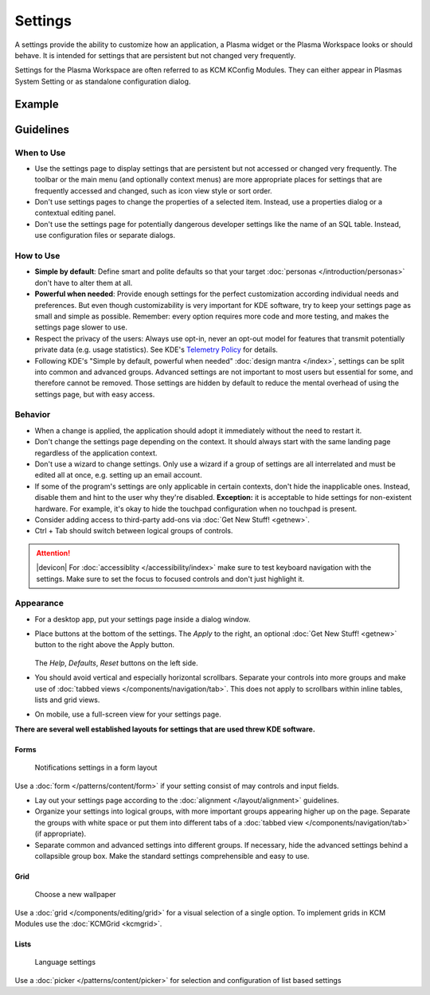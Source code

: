 Settings
========

A settings provide the ability to customize how an application, a Plasma widget 
or the Plasma Workspace looks or should behave. It is intended for settings that 
are persistent but not changed very frequently. 


Settings for the Plasma Workspace are often referred to as KCM KConfig Modules. 
They can either appear in Plasmas System Setting or as standalone configuration 
dialog.

Example
-------

.. figure:: /img/Settings-dark.png
   :alt: Buttons on the bottom of the settings
   :scale: 60%

Guidelines
----------

When to Use
~~~~~~~~~~~

-  Use the settings page to display settings that are persistent but not
   accessed or changed very frequently. The toolbar or the main menu (and optionally context menus) are more appropriate places for settings that
   are frequently accessed and changed, such as icon view style or sort order.
-  Don't use settings pages to change the properties of a selected item.
   Instead, use a properties dialog or a contextual editing panel.
-  Don't use the settings page for potentially dangerous developer settings
   like the name of an SQL table. Instead, use configuration files or separate
   dialogs.

How to Use
~~~~~~~~~~

-  **Simple by default**: Define smart and polite defaults so that your target
   :doc:`personas </introduction/personas>` don't have to alter them at all.
-  **Powerful when needed**: Provide enough settings for the perfect
   customization according individual needs and preferences. But even
   though customizability is very important for KDE software, try to
   keep your settings page as small and simple as possible. Remember:
   every option requires more code and more testing, and makes the settings
   page slower to use.
-  Respect the privacy of the users: Always use opt-in, never an opt-out
   model for features that transmit potentially private data (e.g. usage
   statistics). See KDE's 
   `Telemetry Policy <https://community.kde.org/Policies/Telemetry_Policy>`_
   for details.
-  Following KDE's "Simple by default, powerful when needed" 
   :doc:`design mantra </index>`, settings can be split into common and 
   advanced groups. Advanced settings are not important to most users but 
   essential for some, and therefore cannot be removed. Those settings are 
   hidden by default to reduce the mental overhead of using the settings page, 
   but with easy access.


Behavior
~~~~~~~~

-  When a change is applied, the application should adopt it immediately
   without the need to restart it.
-  Don't change the settings page depending on the context. It
   should always start with the same landing page regardless of the
   application context.
-  Don't use a wizard to change settings. Only use a wizard if a group of
   settings are all interrelated and must be edited all at once, e.g.
   setting up an email account.
-  If some of the program's settings are only applicable in certain contexts,
   don't hide the inapplicable ones. Instead, disable them and hint to the
   user why they're disabled.
   **Exception:** it is acceptable to hide settings for non-existent hardware.
   For example, it's okay to hide the touchpad configuration when no touchpad
   is present.
-  Consider adding access to third-party add-ons via 
   :doc:`Get New Stuff! <getnew>`.
-  Ctrl + Tab should switch between logical groups of controls.

.. attention::
   |devicon| For :doc:`accessiblity </accessibility/index>` make sure to test 
   keyboard navigation with the settings. Make sure to set the focus to focused 
   controls and don't just highlight it.
   
Appearance
~~~~~~~~~~

-  For a desktop app, put your settings page inside a dialog window.
-  Place buttons at the bottom of the settings. The *Apply* to the right, an 
   optional :doc:`Get New Stuff! <getnew>` button to the right above the Apply 
   button.
   
   .. figure:: /img/SettingsButtons.png
      :alt: Buttons on the bottom of the settings
      :scale: 60%
      :figclass: border
      
   The *Help*, *Defaults*, *Reset* buttons on the left side.

-  You should avoid vertical and especially horizontal scrollbars. 
   Separate your controls into more groups and make use of 
   :doc:`tabbed views </components/navigation/tab>`. 
   This does not apply to scrollbars within inline tables, lists and grid 
   views.
-  On mobile, use a full-screen view for your settings page.

**There are several well established layouts for settings that are used threw 
KDE software.**

Forms
"""""

.. figure:: /img/Settings-Notification-dark.png
   :alt: Notifications settings in a form layout
   :scale: 40%
   
   Notifications settings in a form layout
   
Use a :doc:`form </patterns/content/form>` if your setting consist of may 
controls and input fields.

-  Lay out your settings page according to the
   :doc:`alignment </layout/alignment>` guidelines.
-  Organize your settings into logical groups, with more important groups
   appearing higher up on the page. Separate the groups with white space or
   put them into different tabs of a
   :doc:`tabbed view </components/navigation/tab>` (if appropriate).
-  Separate common and advanced settings into different groups. If necessary,
   hide the advanced settings behind a collapsible group box. Make the
   standard settings comprehensible and easy to use.

Grid
""""

.. figure:: /img/Wallpaper-dark.png
   :alt: Choose a new Plasma Design
   :scale: 40%
   
   Choose a new wallpaper

Use a :doc:`grid </components/editing/grid>` for a visual selection of a 
single option. To implement grids in KCM Modules use the 
:doc:`KCMGrid <kcmgrid>`.

Lists
"""""

.. figure:: /img/LanguagePicker.png
   :alt: Language settings
   :scale: 60%
   
   Language settings

Use a :doc:`picker </patterns/content/picker>` for selection and configuration 
of list based settings


.. Mockup
.. ~~~~~~
.. 
.. .. image:: /img/HIG-Settings.png
..    :alt: HIG-Settings.png
.. 
.. 
.. #. Access groups via sidebar.
.. #. The preview has to be on the top of the content area.
.. #. Offer a good number of pre-defined profiles/schmes to let the user
..    choose one out of different factory settings. Anchor the profiles so
..    that users can have more space for the area below using the
..    horizontal splitter. Cut long captions with ellipsis and show the
..    full name in a tooltip.
..    (Remark 1: The mockup has very large splitters. The implementation
..    should be visually less obtrusive.)
..    (Remark 2: The profile selection replaces the former "reset (to
..    default)" function.)
.. #. Allow users to add more profiles via Get Hot New Stuff (GHNS).
..    Organize the setting in a way that GHNS access is per group and not
..    global.
.. #. Provide access to the most relevant settings at the Standard section.
..    Make sure that these settings are easy to understand.
.. #. Indicate that Advanced settings are available but keep this section
..    collapsed by default. Use a descriptive label so that it reflects the
..    functionality.
.. #. Allow users to export the current settings to a file that can be
..    easily imported on any other machine.
.. #. Allow to Apply the current settings to the application without
..    closing the dialog.
.. #. Provide access to functions for user-defined profiles per context
..    menu and standard shortcuts.
.. #. Scroll the whole area of options but neither the preview not the
..    profiles, if necessary.
